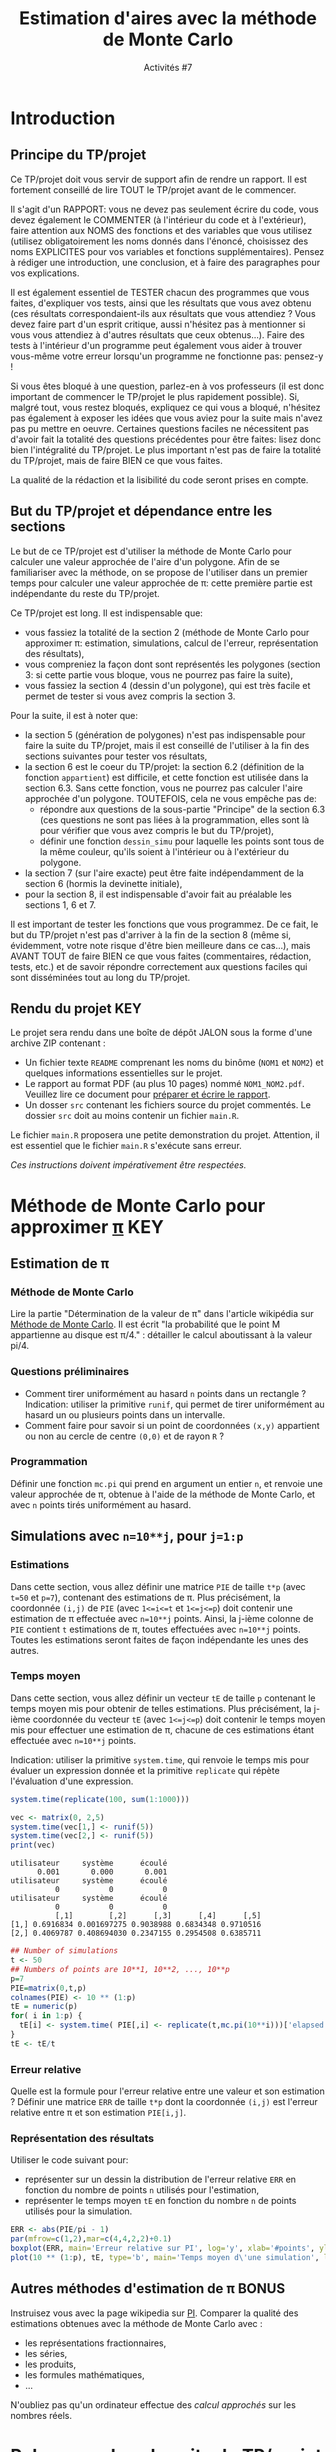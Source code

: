 ﻿#+SETUPFILE: base-template.org
#+TITLE:    Estimation d'aires avec la méthode de Monte Carlo
#+SUBTITLE:     Activités #7
#+PROPERTY: header-args :results output graphics :exports none
* Introduction
** Principe du TP/projet

Ce TP/projet doit vous servir de support afin de rendre un rapport.
Il est fortement conseillé de lire TOUT le TP/projet avant de le commencer.

Il s'agit d'un RAPPORT: vous ne devez pas seulement écrire du code, vous devez également le COMMENTER (à l'intérieur du code et à l'extérieur), faire attention aux NOMS des fonctions et des variables que vous utilisez (utilisez obligatoirement les noms donnés dans l'énoncé, choisissez des noms EXPLICITES pour vos variables et fonctions supplémentaires). Pensez à rédiger une introduction, une conclusion, et à faire des paragraphes pour vos explications.

Il est également essentiel de TESTER chacun des programmes que vous faites, d'expliquer vos tests, ainsi que les résultats que vous avez obtenu (ces résultats correspondaient-ils aux résultats que vous attendiez ? Vous devez faire part d'un esprit critique, aussi n'hésitez pas à mentionner si vous vous attendiez à d'autres résultats que ceux obtenus...). Faire des tests à l'intérieur d'un programme peut également vous aider à trouver vous-même votre erreur lorsqu'un programme ne fonctionne pas: pensez-y !

Si vous êtes bloqué à une question, parlez-en à vos professeurs (il est donc important de commencer le TP/projet le plus rapidement possible).
Si, malgré tout, vous restez bloqués, expliquez ce qui vous a bloqué, n'hésitez pas également à exposer les idées que vous aviez pour la suite mais n'avez pas pu mettre en oeuvre. Certaines questions faciles ne nécessitent pas d'avoir fait la totalité des questions précédentes pour être faites: lisez donc bien l'intégralité du TP/projet.
Le plus important n'est pas de faire la totalité du TP/projet, mais de faire BIEN ce que vous faites.

La qualité de la rédaction et la lisibilité du code seront prises en compte.

** But du TP/projet et dépendance entre les sections

Le but de ce TP/projet est d'utiliser la méthode de Monte Carlo pour calculer une valeur approchée de l'aire d'un polygone.
Afin de se familiariser avec la méthode, on se propose de l'utiliser dans un premier temps pour calculer une valeur approchée de \pi: cette première partie est indépendante du reste du TP/projet.

Ce TP/projet est long. Il est indispensable que:
 - vous fassiez la totalité de la section 2 (méthode de Monte Carlo pour approximer \pi: estimation, simulations, calcul de l'erreur, représentation des résultats),
 - vous compreniez la façon dont sont représentés les polygones (section 3: si cette partie vous bloque, vous ne pourrez pas faire la suite),
 - vous fassiez la section 4 (dessin d'un polygone), qui est très facile et permet de tester si vous avez compris la section 3.

Pour la suite, il est à noter que:
 - la section 5 (génération de polygones) n'est pas indispensable pour faire la suite du TP/projet, mais il est conseillé de l'utiliser à la fin des sections suivantes pour tester vos résultats,
 - la section 6 est le coeur du TP/projet: la section 6.2 (définition de la fonction ~appartient~) est difficile, et cette fonction est utilisée dans la section 6.3. Sans cette fonction, vous ne pourrez pas calculer l'aire approchée d'un polygone. TOUTEFOIS, cela ne vous empêche pas de:
    - répondre aux questions de la sous-partie "Principe" de la section 6.3 (ces questions ne sont pas liées à la programmation, elles sont là pour vérifier que vous avez compris le but du TP/projet),
    - définir une fonction ~dessin_simu~ pour laquelle les points sont tous de la même couleur, qu'ils soient à l'intérieur ou à l'extérieur du polygone.
 - la section 7 (sur l'aire exacte) peut être faite indépendamment de la section 6 (hormis la devinette initiale),
 - pour la section 8, il est indispensable d'avoir fait au préalable les sections 1, 6 et 7.

Il est important de tester les fonctions que vous programmez. De ce fait, le but du TP/projet n'est pas d'arriver à la fin de la section 8 (même si, évidemment, votre note risque d'être bien meilleure dans ce cas...), mais AVANT TOUT de faire BIEN ce que vous faites (commentaires, rédaction, tests, etc.) et de savoir répondre correctement aux questions faciles qui sont disséminées tout au long du TP/projet.

** Rendu du projet                                                      :KEY:
Le projet sera rendu dans une boîte de dépôt JALON sous la forme d'une archive ZIP contenant :
- Un fichier texte ~README~ comprenant les noms du binôme (~NOM1~ et ~NOM2~) et quelques informations essentielles sur le projet.
- Le rapport au format PDF (au plus 10 pages) nommé ~NOM1_NOM2.pdf~. Veuillez lire ce document pour [[file:act07/TM_Guide_Redaction_EPFL.pdf][préparer et écrire le rapport]].
- Un dosser ~src~ contenant les fichiers source du projet commentés. Le dossier ~src~ doit au moins contenir un fichier ~main.R~.

Le fichier ~main.R~ proposera une petite demonstration du projet.
Attention, il est essentiel que le fichier ~main.R~ s'exécute sans erreur.

/Ces instructions doivent impérativement être respectées./

* Méthode de Monte Carlo pour approximer [[https://youtu.be/uKuG4qqtP1Q][\pi]]                            :KEY:
** Estimation de \pi
*** Méthode de Monte Carlo

Lire la partie "Détermination de la valeur de \pi" dans l'article wikipédia sur [[https://fr.wikipedia.org/wiki/M%C3%A9thode_de_Monte-Carlo][Méthode de Monte Carlo]].
Il est écrit "la probabilité que le point M appartienne au disque est \pi/4." : détailler le calcul aboutissant à la valeur pi/4.
*** Questions préliminaires

 - Comment tirer uniformément au hasard ~n~ points dans un rectangle ? Indication: utiliser la primitive ~runif~, qui permet de tirer uniformément au hasard un ou plusieurs points dans un intervalle.
 - Comment faire pour savoir si un point de coordonnées ~(x,y)~ appartient ou non au cercle de centre ~(0,0)~ et de rayon ~R~ ?

*** Programmation
Définir une fonction ~mc.pi~ qui prend en argument un entier ~n~, et renvoie une valeur approchée de \pi, obtenue à l'aide de la méthode de Monte Carlo, et avec ~n~ points tirés uniformément au hasard.

#+BEGIN_SRC R :exports results :file act07/mc_PI.jpg :width 300 :height 300 :session pi
  mc.pi <- function(n, DRAW=FALSE) {
    ## Calcul de PI par une méthode de monte-carlo.
    x <- runif(n);
    y <- runif(n);
    pin = x**2 + y**2 <= 1;
    if(DRAW) {
      par(mar=c(2,2,3,2)+0.1)
      plot(x[pin], y[pin], pch=20, col='firebrick',,main="Calcul de PI avec Monte Carlo",asp=1,xlab=NA, ylab=NA)
      points(x[!pin], y[!pin],col='darkblue', pch=20)
      if(library("plotrix", logical.return=TRUE)) {
        draw.circle(0,0,1,nv=1000,border="black",col=NA,lty=1,lwd=1)
      }
    }
    return( 4*sum(pin) / n)
  }
  mc.pi(1000, DRAW=TRUE)
#+END_SRC

#+RESULTS:
[[file:act07/mc_PI.jpg]]

** Simulations avec ~n=10**j~, pour ~j=1:p~
*** Estimations

Dans cette section, vous allez définir une matrice ~PIE~ de taille ~t*p~ (avec ~t=50~ et ~p=7~), contenant des estimations de \pi.
Plus précisément, la coordonnée ~(i,j)~ de ~PIE~ (avec ~1<=i<=t~ et ~1<=j<=p~) doit contenir une estimation de \pi effectuée avec ~n=10**j~ points.
Ainsi, la j-ième colonne de ~PIE~ contient ~t~ estimations de \pi, toutes effectuées avec ~n=10**j~ points.
Toutes les estimations seront faites de façon indépendante les unes des autres.

*** Temps moyen

Dans cette section, vous allez définir un vecteur ~tE~ de taille ~p~ contenant le temps moyen mis pour obtenir de telles estimations.
Plus précisément, la j-ième coordonnée du vecteur ~tE~ (avec ~1<=j<=p~) doit contenir le temps moyen mis pour effectuer une estimation de \pi, chacune de ces estimations étant effectuée avec ~n=10**j~ points.

Indication: utiliser la primitive ~system.time~, qui renvoie le temps mis pour évaluer un expression donnée et la primitive ~replicate~ qui répète l'évaluation d'une expression.
#+BEGIN_SRC R :exports both :results output
  system.time(replicate(100, sum(1:1000)))

  vec <- matrix(0, 2,5)
  system.time(vec[1,] <- runif(5))
  system.time(vec[2,] <- runif(5))
  print(vec)
#+END_SRC

#+RESULTS:
: utilisateur     système      écoulé
:       0.001       0.000       0.001
: utilisateur     système      écoulé
:           0           0           0
: utilisateur     système      écoulé
:           0           0           0
:           [,1]        [,2]      [,3]      [,4]      [,5]
: [1,] 0.6916834 0.001697275 0.9038988 0.6834348 0.9710516
: [2,] 0.4069787 0.408694030 0.2347155 0.2954508 0.6385711

#+RESULTS:

#+BEGIN_SRC R :session pi
   ## Number of simulations
   t <- 50
   ## Numbers of points are 10**1, 10**2, ..., 10**p
   p=7
   PIE=matrix(0,t,p)
   colnames(PIE) <- 10 ** (1:p)
   tE = numeric(p)
   for( i in 1:p) {
     tE[i] <- system.time( PIE[,i] <- replicate(t,mc.pi(10**i)))['elapsed']
   }
   tE <- tE/t

#+END_SRC

#+RESULTS:

*** Erreur relative

Quelle est la formule pour l'erreur relative entre une valeur et son estimation ?
Définir une matrice ~ERR~ de taille ~t*p~ dont la coordonnée ~(i,j)~ est l'erreur relative entre π et son estimation ~PIE[i,j]~.

*** Représentation des résultats

Utiliser le code suivant pour:
 - représenter sur un dessin la distribution de l'erreur relative ~ERR~ en fonction du nombre de points ~n~ utilisés pour l'estimation,
 - représenter le temps moyen ~tE~ en fonction du nombre ~n~ de points utilisés pour la simulation.


#+BEGIN_SRC R :exports both :file act07/mc_PI_TE.jpg :width 600 :height 300 :session pi
  ERR <- abs(PIE/pi - 1)
  par(mfrow=c(1,2),mar=c(4,4,2,2)+0.1)
  boxplot(ERR, main='Erreur relative sur PI', log='y', xlab='#points', ylab='Rel. Error')
  plot(10 ** (1:p), tE, type='b', main='Temps moyen d\'une simulation', log='x', xlab='#points', ylab='Time')
#+END_SRC

#+RESULTS:
[[file:act07/mc_PI_TE.jpg]]
** Autres méthodes d'estimation de \pi                                :BONUS:

Instruisez vous avec la page wikipedia sur [[https://fr.wikipedia.org/wiki/Pi][PI]].
Comparer la qualité des estimations obtenues avec la méthode de Monte Carlo avec :
 - les représentations fractionnaires,
 - les séries,
 - les produits,
 - les formules mathématiques,
 - \dots


N'oubliez pas qu'un ordinateur effectue des /calcul approchés/ sur les nombres réels.
* Polygones dans la suite du TP/projet
** Définition d'un polygone simple

La suite du TP/projet utilise cette méthode dite de Monte Carlo, mais dans le but d'approximer l'aire d'un polygone.
Un [[https://fr.wikipedia.org/wiki/Polygone][polygone]] est une figure géométrique plane, formée d'une suite cyclique de segments consécutifs.
Les polygones considérés sont des [[https://fr.wikipedia.org/wiki/Polygone_simple][polygones simples]] (c'est-à-dire dont les arêtes ne se croisent pas), par opposition au cas des [[https://en.wikipedia.org/wiki/Complex_polygon][polygones complexes]] qui n'est pas traité ici.
Notez bien que les polygones considérés ne sont pas nécessairement convexes.

** Représentation d'un polygone sous forme de matrice

Dans la suite, on décrira un polygone à n côtés à l'aide d'une matrice de taille (n+1)*2. Plus pécisément, le polygone constitué des segments [(x_1,y_1);(x_2,y_2)], [(x_2,y_2);(x_3,y_3)], \dots, [(x_n,y_n);(x_1,y_1)] sera représenté par une matrice ~M~ telle que:
 - M[i,1] = x_i et M[i,2] = y_i pour tout i compris entre 1 et n,
 - M[n+1,1] = M[1,1] = x_1 et M[n+1,2] = M[1,2] = y_1.

On notera que:
 - chaque ligne de la matrice ~M~ représente un sommet du polygone;
 - l'ordre dans lequel sont données les lignes est important, car un segment du polygone correspond à deux points consécutifs (autrement dit deux lignes consécutives);
 - la dernière ligne de la matrice est toujours identique à la première ligne: cette redondance d'information va permettre d'alléger le code par la suite.

Par exemple, on pourra utiliser le code suivant pour définir des polygones.
#+BEGIN_SRC R :exports both :results output :session poly
  ## Definition d'une fonction très utile
  creer_polygone <- function (x,y) {
    matrix(c(x, x[1], y, y[1]), ncol=2,dimnames=list(c(), c("x","y")))
  }

  carre <- creer_polygone(c(10,10,90,90), c(30, 70, 70, 30))
  ## Une permutation cyclique des points donne le même polygone
  carre <- creer_polygone(c(10,90,90,10), c(70, 70, 30, 30))
  ## En revanche, le code suivant ne définit pas un rectangle,
  ## mais un polygone dont les arêtes se croisent.
  papillon <- creer_polygone(c(10,90,10,90), c(30,70,70,30))
  ## pour finir, voici un losange.
  losange <- creer_polygone(c(50,10,50,90),c(30,50,70,50))

  print(carre)
#+END_SRC

#+RESULTS:
:       x  y
: [1,] 10 70
: [2,] 90 70
: [3,] 90 30
: [4,] 10 30
: [5,] 10 70


** Dessin d'un polygone

Vous pouvez dessiner un polygone avec la fonction ~plot~,
lorsque celui-ci est donné sous la forme décrite précédemment.

#+BEGIN_SRC R :exports both :file act07/dessin_poly.jpg :width 300 :height 300 :session poly
  plot(carre, type='l')
  lines(papillon -1, type='b', col='firebrick')
  lines(losange, type='l', col='darkblue')
#+END_SRC R

#+RESULTS:
[[file:act07/dessin_poly.jpg]]

* Génération de polygones
  Tous les polygones que l'on demande de générer doivent être sous la forme matricielle définie en section précédente.
** Polygone régulier

Pour rappel sur les propriétés de ces polygones, il est conseillé de jeter un oeil à l'adresse: https://fr.wikipedia.org/wiki/Polygone_r%C3%A9gulier.

Définir une fonction ~reg_poly <- function(n, r=1) { ... }~ qui prend en argument un entier ~n~, un réel strictement positif ~r~ (de valeur 1 par défaut), et qui renvoie un polygone ~p~ vérifiant:
 - le polygone ~p~ a ~n~ côtés,
 - il est inscrit dans un cercle de centre ~(0,0)~ et de rayon ~r~.

Indications:
 - Tous les sommets d'un polygone régulier peuvent être engendrés à partir d'un seul sommet et les images successives d'une rotation: quel est l'angle de cette rotation ? Donnez-le en radians et en fonction du nombre ~n~ de côtés du polygone.
 - Quelles sont les coordonnées cartésiennes ~(x,y)~ d'un point dont les coordonnées polaires sont ~(r,theta)~?
 - Tester votre fonction ~reg_poly~ en dessinant un exemple de polygone régulier (vous pouvez utiliser la fonction ~dessin_polygone~ définie précédemment).

#+BEGIN_SRC R :export results  :file act07/octogone.jpg :width 300 :height 300 :session poly
  reg_poly <- function(n, r=1) {
    angles <- ( (2* c(0:(n-1),0) ) /n * pi )
    return(creer_polygone(r*cos(angles),r*sin(angles)))
  }
  plot(reg_poly(8, r=4),col="black", type="l")
#+END_SRC

#+RESULTS:
[[file:act07/octogone.jpg]]

** Polygone surprise

Quelle figure obtient-on lorsqu'on définit le polygone suivant ?

#+BEGIN_SRC R :exports code :file act07/surprise.jpg :width 300 :height 300 :session poly
x <- c(0,0,9,11,11,9,8,11,9,6,3,3,8,9,9,8,2,2)
y <- c(0,12,12,10,7,5,5,0,0,5,5,7,7,8,9,10,10,0)
surprise <- creer_polygone(x,y)
plot(surprise,col="black", type="l")
#+END_SRC


#+RESULTS:
[[file:act07/surprise.jpg]]

* Approximation de l'aire d'un polygone simple
** Tirer un ou plusieurs points uniformément au hasard dans un rectangle
*** Dimensions d'un rectangle



Définir une fonction ~boite~ qui prend en argument un polygone donné sous la forme d'une matrice (comme précédemment) et renvoie une matrice contenant l'abscisse minimale du plus petit rectangle contenant ce polygone, son abscisse maximale, son ordonnée minimale et son ordonnée maximale. Par exemple:

#+BEGIN_SRC R :exports none :session poly
  boite <- function(p) {
    dimR <- matrix(c ( min(p[,1]), max(p[,1]), min(p[,2]), max(p[,2])), ncol=2, dimnames=list(c("min","max"), c("x","y")))
    return(dimR)
  }
#+END_SRC

#+BEGIN_SRC R :exports both :results output :session poly
  print(losange)
  bo <- boite(losange)
  print(bo)
#+END_SRC

#+RESULTS:
:       x  y
: [1,] 50 30
: [2,] 10 50
: [3,] 50 70
: [4,] 90 50
: [5,] 50 30
:      x  y
: min 10 30
: max 90 70

*** Tirage de points uniformément aléatoirement dans un rectangle

Définir une fonction ~points_aleatoires~ qui prend en argument un couple ~(n, bo)~, où ~n~ est un entier et ~bo~ une boîte rectangulaire, et renvoie une matrice ~M~ contenant ~n~ points tirés uniformément au hasard dans le rectangle ~r=[xmin;xmax]*[ymin;ymax]~. Plus précisément, la matrice ~M~ est de taille ~n*2~ et chaque colonne contient un point tiré uniformément au hasard dans le rectangle ~r~. Par exemple:

#+BEGIN_SRC R :results none :session poly
  points_aleatoires <- function(n, bo) {
    x <- runif(n,min=bo['min','x'],max=bo['max','x'])
    y <- runif(n,min=bo['min','y'],max=bo['max','y'])
    return(matrix(c(x, y), ncol=2,dimnames=list(c(), c("x","y"))))
  }
#+END_SRC

#+RESULTS:

#+BEGIN_SRC R :exports both :results output :session poly
bo <- matrix(c(3, 5, 6, 8),nrow=2, dimnames=list(c("min","max"), c("x","y")))
pts <- points_aleatoires(5, bo)
print(pts)
#+END_SRC

#+RESULTS:
:             x        y
: [1,] 3.258553 7.597769
: [2,] 4.720517 7.375495
: [3,] 4.828405 7.450762
: [4,] 3.775091 7.941043
: [5,] 3.278946 7.821924

** Un point donné est-il à l'intérieur ou à l'extérieur du polygone ?  :HARD:
Définir une fonction ~appartient(points, polygone)~ qui prend en arguments des points et un polygone, et renvoie pour chaque point ~TRUE~ si le point est à l'intérieur du polygone, ~FALSE~ sinon.
On pourra s'appuyer sur une fonction auxiliaire ~appartient_poly(point, polygone)~ qui prend en arguments un point et un polygone, et renvoie ~TRUE~ si le point est à l'intérieur du polygone, ~FALSE~ sinon.
On ne se souciera pas du résultat renvoyé par la fonction dans le cas où le point appartient à un des côtés du polygone.
En théorie, les points seront tirés uniformément aléatoirement et la probabilité qu'un tel cas se produise sera nulle.

Indication: Lorsqu'un point est à l'intérieur d'un polygone, toute demi-droite partant de ce point possède un nombre impair d'intersections avec les côtés du polygone. Lorsqu'il est à l'extérieur, elle en possède nécessairement un nombre pair.

#+BEGIN_SRC R :results none :session poly

  ## Drole de definition de la frontière avec le ray casting ?
  appartient <- function(points, polygone) {
    #' Determine si les points appartiennent au polygone
    #' Algorithme de ray casting with a left-right horizontal ray

    appartient_poly <- function(pt) {
      #' Determine si UN point appartient au polygone
      ##print(pt)
      intersecte_rayon <- function(i) {
        ## Determine si le segment M[i]M[i+1] intersecte le rayon genere par pt.
         m1 <- polygone[i-1,]
         m2 <- polygone[i,]
         ## cas difficile : le rayon passe par un sommet
         if( (m1[2] > pt[2]) !=  ( m2[2] > pt[2])) {
           ## Les deux extremites du segment ne sont pas du meme cote du rayon
           ## Alors, le point d'intersection peut s'ecrire P = M1 + xt (M2 - M1).
           ## On peut determiner xt, car  P.y = pt.y
           ## TODO on pourrait aussi tester que pt.x <= min(M1.x, M2.x)
           xt <- (pt[2]-m1[2])/(m2[2]-m1[2])
           ## le droite support du rayon intersecte le segment en P.x
           px <- m1[1]+ xt * (m2[1]-m1[1])
           ## le rayon intersecte le segment
           return (pt[1] < px)
         }
         return(FALSE)
       }
       intersections <- sapply(2:nrow(polygone), intersecte_rayon)
      ## print(intersections)
      return(sum(intersections) %% 2 == 1)
    }
     return(apply(points,MARGIN=1, appartient_poly))
  }

#+END_SRC

#+RESULTS:



Vous pourrez utiliser le code suivant pout tester la fonction ~appartient~.
#+BEGIN_SRC R :exports both :results output :file act07/test_appartient.jpg :width 300 :height 300 :session poly
  ## Réaliser un test de la fonction
  carre <- creer_polygone(c(0, 0, 1, 1), c(0, 1, 1, 0))
  cc <- seq(from=-0.25,to=1.25,by=0.25)
  points <- do.call(rbind,lapply(cc, FUN=cbind, cc,deparse.level = 0))
  pin <- appartient(points,carre);
  ## Dessiner le résultat du test
  par(mar=c(2,2,3,2)+0.1)
  plot(carre, type='l', main="Test de la fonction appartient", xlim=range(carre[,1],points[,1]), ylim=range(carre[,2],points[,2]))
  points(points[pin,1], points[pin,2], col='firebrick', pch=20)
  points(points[!pin,1], points[!pin,2], col='darkblue', pch=20)
#+END_SRC

#+RESULTS:
[[file:act07/test_appartient.jpg]]
*** Références
    - https://en.wikipedia.org/wiki/Point_in_polygon
    - https://stackoverflow.com/questions/217578/how-can-i-determine-whether-a-2d-point-is-within-a-polygon
** Méthode de Monte Carlo et calcul approché de l'aire d'un polygone
*** Principe

Pour calculer une valeur approchée de l'aire d'un polygone ~p~, on va utiliser la méthode de Monte Carlo.
Cette méthode nécessite de trouver une forme géométrique rectangulaire contenant le polygone , dont on sait calculer l'aire, et dans laquelle on est capable de tirer des points uniformément au hasard.
Détailler quelle forme géométrique va être utilisée ici.

Donner la valeur approchée de l'aire du polygone en fonction de:
 - la proportion du nombre de points qui sont dans le polygone, et
 - l'aire de la boîte rectangulaire

*** Mise en oeuvre

Définir une fonction ~mc.poly~ qui prend en argument un entier ~n~ correspondant au nombre de points à tirer au hasard et un ~polygone, et qui renvoie une valeur approchée de l'aire du ~polygone~ par la méthode de Monte Carlo.

#+BEGIN_SRC R :session poly
  mc.poly <- function(n, polygone, DRAW=FALSE) {
    ## la forme géométrique est la boite r de la section précédente
    bo <- boite(polygone)
    aire_bo <- (bo['max','x']-bo['min','x'])*(bo['max','y']-bo['min','y'])
    ## l'entier cpt va compter le nombre de points aléatoires qui tombent à l'intérieur du polygone
    points <- points_aleatoires(n, bo);
    pin <- appartient(points, polygone)
    if(DRAW) {
      par(mar=c(2,2,2,2)+0.1)
      plot(polygone, type='l', main="Aire d'un polygone par Monte Carlo", xlim=bo[,'x'], ylim=bo[,'y'])
      points(points[pin,1], points[pin,2], col='firebrick', pch=20)
      points(points[!pin,1], points[!pin,2], col='darkblue', pch=20)
   }
    return((sum(pin)/n) * aire_bo)
  }
#+END_SRC

#+RESULTS:


#+BEGIN_SRC R :exports both :results output :session poly
print(mc.poly(10, losange))
print(mc.poly(1000, losange))
print(mc.poly(10000, losange))
#+END_SRC


#+RESULTS:
: [1] 1280
: [1] 1606.4
: [1] 1622.4


*** Dessin d'une simulation

Définir une fonction ~dessin_simu~ qui prend en argument un ~polygone~ (sous forme d'une matrice) et des ~points~ (une matrice) et les dessine.
Une alternative consiste à définir un argument booléen optionnel ~DRAW~ à la fonction ~mc.poly~.

#+BEGIN_SRC R :exports results :file act07/mc_losange.jpg :width 300 :height 300 :session poly
mc.poly(1000, losange,DRAW=TRUE)
#+END_SRC

#+RESULTS:
[[file:act07/mc_losange.jpg]]


#+BEGIN_SRC R :exports none :file act07/mc_R.jpg :width 300 :height 300 :session poly
mc.poly(1000, surprise,DRAW=TRUE)
#+END_SRC

#+RESULTS:
[[file:act07/mc_R.jpg]]

* Calcul exact de l'aire d'un polygone simple
** Exemple
Deviner l'aire du carré :
#+BEGIN_SRC R :exports code
print(mc.poly(10000, carre))
#+END_SRC

Vérifier par le calcul que votre résultat est satisfaisant pour le losange et la carré.

** Aire exacte d'un polygone simple
*** Explication de la formule

    Donner la formule permettant de calculer l'aire d'un polygone simple (quelconque).
    Expliquer cette formule à l'aide de phrases et d'un dessin.

*** Programmation

    Définir une fonction ~aire.poly~ qui prend en argument un polygone et calcule son aire exacte.

#+BEGIN_SRC R :exports none :results none :session poly
  aire.poly <- function(polygone) {
    aire <- function(i) polygone[i-1,1]*polygone[i,2] - polygone[i,1]*polygone[i-1,2]
    sum(sapply(2:nrow(polygone), aire))/2
  }
#+END_SRC

#+RESULTS:

Par exemple:

#+BEGIN_SRC R :exports both :results output :session poly
print(aire.poly(surprise))
print(mc.poly(5000,surprise))
#+END_SRC

#+RESULTS:
: [1] -71
: [1] 69.1944

L'aire du polygone est négative, car les sommets sont donnés dans le sens anti-trigonométrique (celui des aiguilles d'une montre).

* Simulations : aire approchée versus aire exacte

Définir un ou plusieurs polygone(s) (par exemple en utilisant la fonction ~reg_poly~), calculer une aire approchée à l'aide de la fonction ~mc.poly~, et l'aire exacte à l'aide de la fonction ~aire.poly~. Comparer les deux valeurs. Faire différentes simulations, en faisant varier le nombre de points utilisés pour approximer l'aire. Représenter vos résultats.

Indication: pour la représentation des simulations, vous pourrez vous inspirer de la première partie du TP/projet, sur l'approximation du nombre \pi.

#+BEGIN_SRC R :file act07/mc_R_TE.jpg :width 600 :height 300 :session poly
  ## Number of simulations
  t <- 50
  ## Numbers of points are 100*1, 100*2, ..., 100*p
  p=7
  AE=matrix(0,t,p)
  N <- 100 * (1:p)
  colnames(AE) <- N
  tE = numeric(p)
  for( i in N) {
    tE[i] <- system.time( AE[,i] <- replicate(t,mc.poly(i,surprise)))
  }
  tE <- tE/t
  aire<- abs(aire.poly(surprise))
  ERR <- abs(AE/aire - 1)
  par(mfrow=c(1,2),mar=c(4,4,2,2)+0.1)
  boxplot(ERR, main='Erreur relative sur l\'aire', log='y', xlab='#points', ylab='Rel. Error')
  plot(N, tE, main='Temps moyen d\'une simulation', log='x', xlab='#points', ylab='Time')
#+END_SRC

* Plus de polygones réguliers                                         :BONUS:

Cette section généralise la fonction ~reg_poly~.

Redéfinir la fonction ~reg_poly~ qui prend maintenant en argument un entier ~n~, un réel strictement positif ~r~ (de valeur 1 par défaut), des réels ~x~, ~y~ et ~alpha~ (de valeur 0 par défaut), et qui renvoie un polygone ~p~ vérifiant:
 - le polygone ~p~ a ~n~ côtés,
 - il est inscrit dans un cercle de centre ~(x,y)~ et de rayon ~r~,
 - l'un des sommets de ~p~ se trouve sur la droite passant par ~(x,y)~ et faisant un angle ~alpha~ avec l'axe des abscisses.

Indications:
 - Tous les sommets d'un polygone régulier peuvent être engendrés à partir d'un seul sommet et les images successives d'une rotation: quel est l'angle de cette rotation ? Donnez-le en radians et en fonction du nombre ~n~ de côtés du polygone.
 - Quelles sont les coordonnées cartésiennes ~(x,y)~ d'un point dont les coordonnées polaires sont ~(r,theta)~?
 - Tester votre fonction ~reg_poly~ en dessinant un exemple de polygone régulier (vous pouvez utiliser la fonction ~dessin_polygone~ de la section 4).

#+BEGIN_SRC R :export results :file act07/carre.jpg :width 200 :height 200 :session poly
  reg_poly <- function(n, r=1, x=0, y=0, alpha=0) {
    angles <- ( (2* c(0:(n-1),0) ) /n * pi ) + alpha
    print(angles)
    poly <- creer_polygone(r*cos(angles),r*sin(angles))
    return(poly)
  }
  plot(reg_poly(4, r=4, x=3, alpha=pi/3),col="black", type="l")
#+END_SRC

#+RESULTS:
[[file:act07/carre.jpg]]

* Utilisation de data frame                :BONUS:

** Représentation des résultats pour un polygone

Définir une fonction ~resultats~ qui prend en argument un polygone ~p~, et renvoie un objet de type data frame, contenant des simulations obtenues à partir du polygone ~p~.
Par exemple, chaque ligne du data frame peut contenir:
 - un nombre ~n~ de points utilisés pour les simulations,
 - plusieurs estimations de l'aire de ~p~, chacune obtenue par une simulation avec ~n~ points,
 - le temps moyen mis pour obtenir ces estimations,
 - l'erreur relative pour chaque simulation.

Représenter vos résultats à partir du data frame.

** Représentation des résultats pour une liste de polygones

Le but de cette section est de créer un fichier .csv, qui contiendra les résultats obtenus pour plusieurs polygones. Il est conseillé de définir et d'utiliser des fonctions, plutôt que de représenter les résultats un par un.

Choisir une dizaine de polygones. Créer un data frame contenant, sur chaque ligne:
 - un polygone ~p~ (ou une référence à un polygone, tous les polygones étant par exemple stockés dans une liste externe),
 - l'aire exacte de ce polygone,
 - pour différentes valeurs de ~n~ (par exemple ~n=10**j~, pour ~j=1:3~):
   * la moyenne ~m~ de plusieurs estimations de l'aire de ~p~, chaque estimation ayant été obtenue par une simulation avec ~n~ points,
   * l'écart-type entre ces estimations,
   * le temps moyen mis pour obtenir ces estimations,
   * l'erreur relative entre la moyenne ~m~ et l'aire exacte.

Exporter ce data frame dans un fichier .csv, afin de pouvoir le réutiliser par la suite.

Représenter certains de vos résultats (par exemple moyenne et écart-type) à partir de la lecture du fichier .csv.
